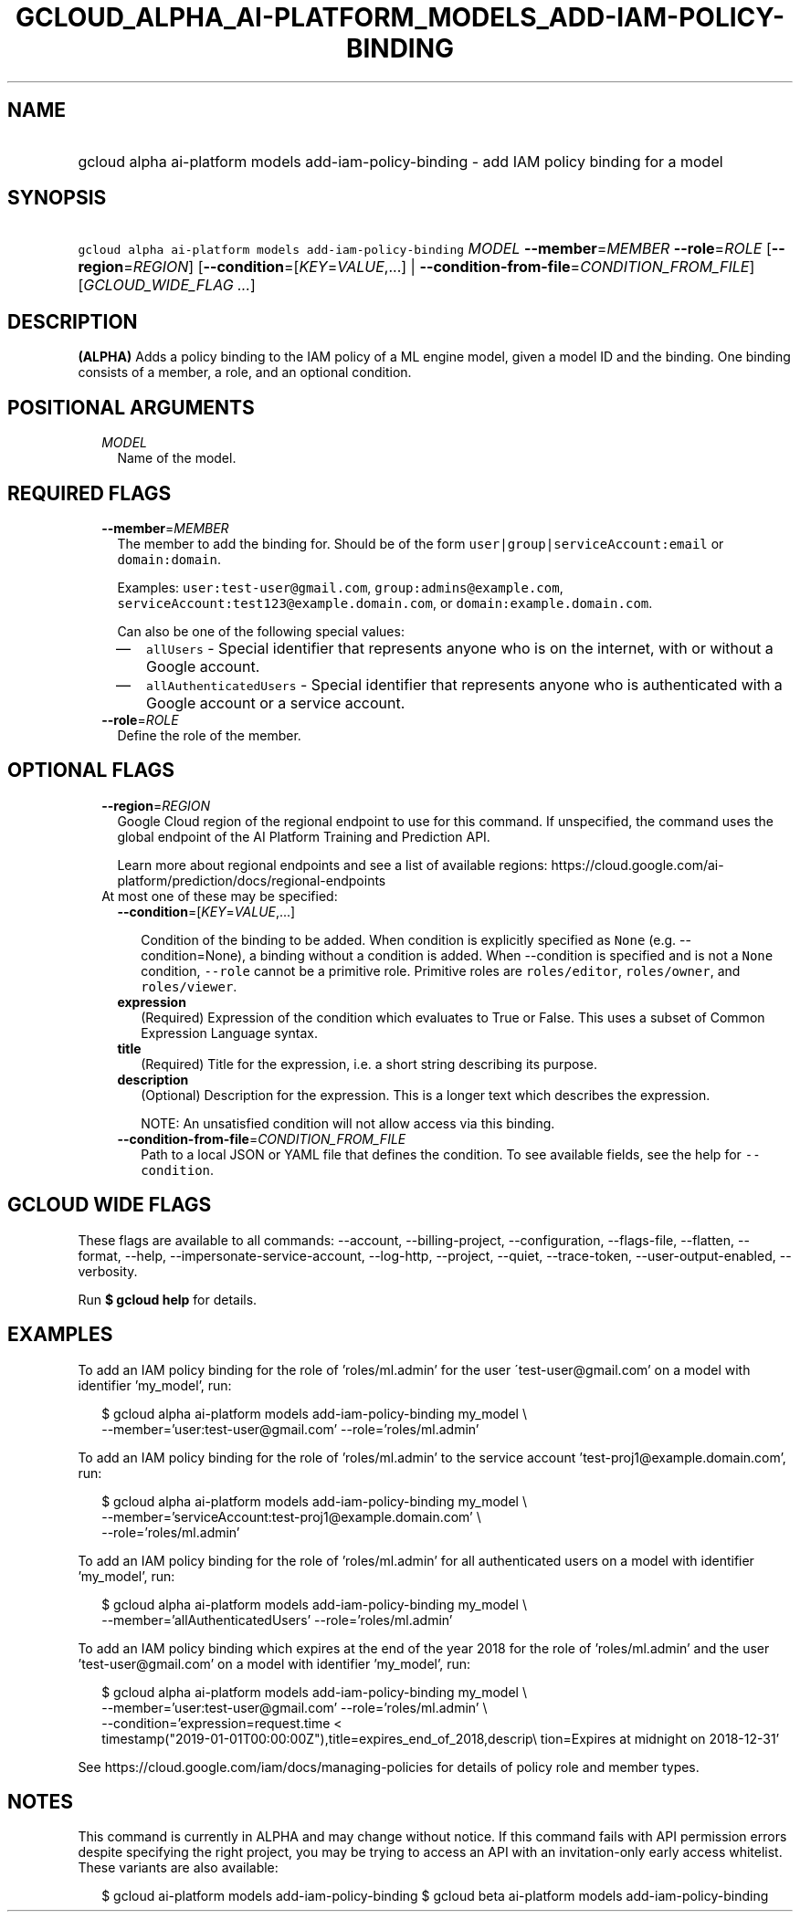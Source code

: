 
.TH "GCLOUD_ALPHA_AI\-PLATFORM_MODELS_ADD\-IAM\-POLICY\-BINDING" 1



.SH "NAME"
.HP
gcloud alpha ai\-platform models add\-iam\-policy\-binding \- add IAM policy binding for a model



.SH "SYNOPSIS"
.HP
\f5gcloud alpha ai\-platform models add\-iam\-policy\-binding\fR \fIMODEL\fR \fB\-\-member\fR=\fIMEMBER\fR \fB\-\-role\fR=\fIROLE\fR [\fB\-\-region\fR=\fIREGION\fR] [\fB\-\-condition\fR=[\fIKEY\fR=\fIVALUE\fR,...]\ |\ \fB\-\-condition\-from\-file\fR=\fICONDITION_FROM_FILE\fR] [\fIGCLOUD_WIDE_FLAG\ ...\fR]



.SH "DESCRIPTION"

\fB(ALPHA)\fR Adds a policy binding to the IAM policy of a ML engine model,
given a model ID and the binding. One binding consists of a member, a role, and
an optional condition.



.SH "POSITIONAL ARGUMENTS"

.RS 2m
.TP 2m
\fIMODEL\fR
Name of the model.


.RE
.sp

.SH "REQUIRED FLAGS"

.RS 2m
.TP 2m
\fB\-\-member\fR=\fIMEMBER\fR
The member to add the binding for. Should be of the form
\f5user|group|serviceAccount:email\fR or \f5domain:domain\fR.

Examples: \f5user:test\-user@gmail.com\fR, \f5group:admins@example.com\fR,
\f5serviceAccount:test123@example.domain.com\fR, or
\f5domain:example.domain.com\fR.

Can also be one of the following special values:
.RS 2m
.IP "\(em" 2m
\f5allUsers\fR \- Special identifier that represents anyone who is on the
internet, with or without a Google account.
.IP "\(em" 2m
\f5allAuthenticatedUsers\fR \- Special identifier that represents anyone who is
authenticated with a Google account or a service account.
.RE
.RE
.sp

.RS 2m
.TP 2m
\fB\-\-role\fR=\fIROLE\fR
Define the role of the member.


.RE
.sp

.SH "OPTIONAL FLAGS"

.RS 2m
.TP 2m
\fB\-\-region\fR=\fIREGION\fR
Google Cloud region of the regional endpoint to use for this command. If
unspecified, the command uses the global endpoint of the AI Platform Training
and Prediction API.

Learn more about regional endpoints and see a list of available regions:
https://cloud.google.com/ai\-platform/prediction/docs/regional\-endpoints

.TP 2m

At most one of these may be specified:

.RS 2m
.TP 2m
\fB\-\-condition\fR=[\fIKEY\fR=\fIVALUE\fR,...]

Condition of the binding to be added. When condition is explicitly specified as
\f5None\fR (e.g. \-\-condition=None), a binding without a condition is added.
When \-\-condition is specified and is not a \f5None\fR condition,
\f5\-\-role\fR cannot be a primitive role. Primitive roles are
\f5roles/editor\fR, \f5roles/owner\fR, and \f5roles/viewer\fR.

.TP 2m
\fBexpression\fR
(Required) Expression of the condition which evaluates to True or False. This
uses a subset of Common Expression Language syntax.

.TP 2m
\fBtitle\fR
(Required) Title for the expression, i.e. a short string describing its purpose.

.TP 2m
\fBdescription\fR
(Optional) Description for the expression. This is a longer text which describes
the expression.

NOTE: An unsatisfied condition will not allow access via this binding.

.TP 2m
\fB\-\-condition\-from\-file\fR=\fICONDITION_FROM_FILE\fR
Path to a local JSON or YAML file that defines the condition. To see available
fields, see the help for \f5\-\-condition\fR.


.RE
.RE
.sp

.SH "GCLOUD WIDE FLAGS"

These flags are available to all commands: \-\-account, \-\-billing\-project,
\-\-configuration, \-\-flags\-file, \-\-flatten, \-\-format, \-\-help,
\-\-impersonate\-service\-account, \-\-log\-http, \-\-project, \-\-quiet,
\-\-trace\-token, \-\-user\-output\-enabled, \-\-verbosity.

Run \fB$ gcloud help\fR for details.



.SH "EXAMPLES"

To add an IAM policy binding for the role of 'roles/ml.admin' for the user
\'test\-user@gmail.com' on a model with identifier 'my_model', run:

.RS 2m
$ gcloud alpha ai\-platform models add\-iam\-policy\-binding my_model \e
    \-\-member='user:test\-user@gmail.com' \-\-role='roles/ml.admin'
.RE

To add an IAM policy binding for the role of 'roles/ml.admin' to the service
account 'test\-proj1@example.domain.com', run:

.RS 2m
$ gcloud alpha ai\-platform models add\-iam\-policy\-binding my_model \e
    \-\-member='serviceAccount:test\-proj1@example.domain.com' \e
    \-\-role='roles/ml.admin'
.RE

To add an IAM policy binding for the role of 'roles/ml.admin' for all
authenticated users on a model with identifier 'my_model', run:

.RS 2m
$ gcloud alpha ai\-platform models add\-iam\-policy\-binding my_model \e
    \-\-member='allAuthenticatedUsers' \-\-role='roles/ml.admin'
.RE


To add an IAM policy binding which expires at the end of the year 2018 for the
role of 'roles/ml.admin' and the user 'test\-user@gmail.com' on a model with
identifier 'my_model', run:

.RS 2m
$ gcloud alpha ai\-platform models add\-iam\-policy\-binding my_model \e
    \-\-member='user:test\-user@gmail.com' \-\-role='roles/ml.admin' \e
    \-\-condition='expression=request.time <
 timestamp("2019\-01\-01T00:00:00Z"),title=expires_end_of_2018,descrip\e
tion=Expires at midnight on 2018\-12\-31'
.RE

See https://cloud.google.com/iam/docs/managing\-policies for details of policy
role and member types.



.SH "NOTES"

This command is currently in ALPHA and may change without notice. If this
command fails with API permission errors despite specifying the right project,
you may be trying to access an API with an invitation\-only early access
whitelist. These variants are also available:

.RS 2m
$ gcloud ai\-platform models add\-iam\-policy\-binding
$ gcloud beta ai\-platform models add\-iam\-policy\-binding
.RE

